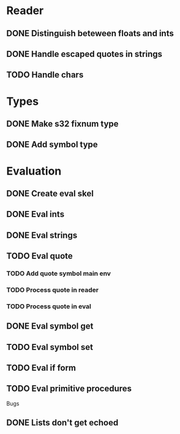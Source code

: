 

* Reader
** DONE Distinguish beteween floats and ints
** DONE Handle escaped quotes in strings
** TODO Handle chars

* Types
** DONE Make s32 fixnum type
** DONE Add symbol type

* Evaluation
** DONE Create eval skel
** DONE Eval ints
** DONE Eval strings
** TODO Eval quote
*** TODO Add quote symbol main env
*** TODO Process quote in reader
*** TODO Process quote in eval
** DONE Eval symbol get
** TODO Eval symbol set
** TODO Eval if form
** TODO Eval primitive procedures

Bugs
** DONE Lists don't get echoed

